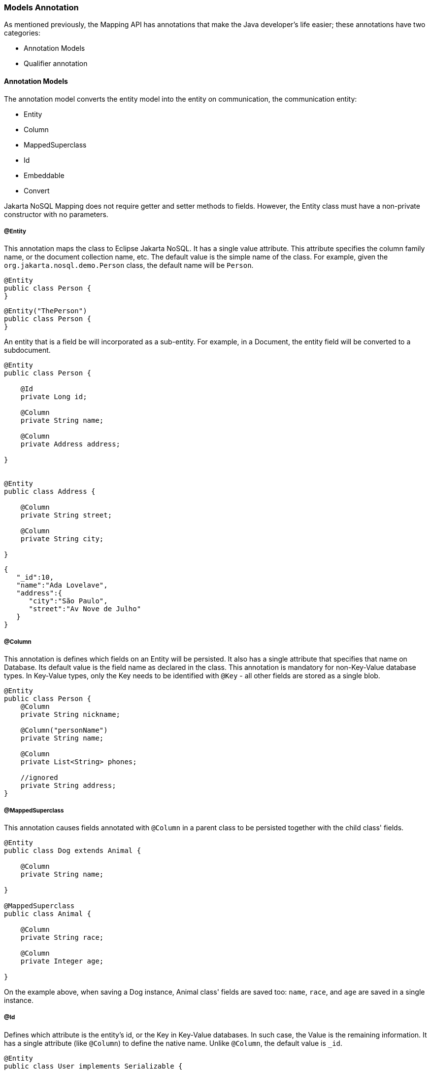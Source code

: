 // Copyright (c) 2019-2020 Otavio Santana, Leonardo de Moura Rocha Lima and others
//
// This program and the accompanying materials are made available under the
// terms of the Eclipse Public License v. 2.0 which is available at
// http://www.eclipse.org/legal/epl-2.0.
//
// This Source Code may also be made available under the following Secondary
// Licenses when the conditions for such availability set forth in the Eclipse
// Public License v. 2.0 are satisfied: GNU General Public License, version 2
// with the GNU Classpath Exception which is available at
// https://www.gnu.org/software/classpath/license.html.
//
// SPDX-License-Identifier: EPL-2.0 OR GPL-2.0 WITH Classpath-exception-2.0

=== Models Annotation

As mentioned previously, the Mapping API has annotations that make the Java developer's life easier; these annotations have two categories:

* Annotation Models
* Qualifier annotation

==== Annotation Models

The annotation model converts the entity model into the entity on communication, the communication entity:


* Entity
* Column
* MappedSuperclass
* Id
* Embeddable
* Convert


Jakarta NoSQL Mapping does not require getter and setter methods to fields. However, the Entity class must have a non-private constructor with no parameters.

===== @Entity

This annotation maps the class to Eclipse Jakarta NoSQL. It has a single value attribute. This attribute specifies the column family name, or the document collection name, etc. The default value is the simple name of the class. For example, given the `org.jakarta.nosql.demo.Person` class, the default name will be `Person`.

[source,java]
----
@Entity
public class Person {
}
----

[source,java]
----
@Entity("ThePerson")
public class Person {
}
----

An entity that is a field be will incorporated as a sub-entity. For example, in a Document, the entity field will be converted to a subdocument.


[source,java]
----
@Entity
public class Person {

    @Id
    private Long id;

    @Column
    private String name;

    @Column
    private Address address;

}


@Entity
public class Address {

    @Column
    private String street;

    @Column
    private String city;

}
----


[source,json]
----
{
   "_id":10,
   "name":"Ada Lovelave",
   "address":{
      "city":"São Paulo",
      "street":"Av Nove de Julho"
   }
}
----
===== @Column

This annotation is defines which fields on an Entity will be persisted. It also has a single attribute that specifies that name on Database. Its default value is the field name as declared in the class. This annotation is mandatory for non-Key-Value database types. In Key-Value types, only the Key needs to be identified with `@Key` - all other fields are stored as a single blob. 

[source,java]
----
@Entity
public class Person {
    @Column
    private String nickname;

    @Column("personName")
    private String name;

    @Column
    private List<String> phones;

    //ignored
    private String address;
}
----

===== @MappedSuperclass

This annotation causes fields annotated with `@Column` in a parent class to be persisted together with the child class' fields. 


[source,java]
----
@Entity
public class Dog extends Animal {

    @Column
    private String name;

}

@MappedSuperclass
public class Animal {

    @Column
    private String race;

    @Column
    private Integer age;

}
----

On the example above, when saving a Dog instance, Animal class' fields are saved too: `name`, `race`, and `age` are saved in a single instance.


===== @Id

Defines which attribute is the entity's id, or the Key in Key-Value databases. In such case, the Value is the remaining information. It has a single attribute (like `@Column`) to define the native name. Unlike `@Column`, the default value is `_id`. 

[source,java]
----
@Entity
public class User implements Serializable {

    @Id
    private String userName;

    @Column
    private String name;

    @Column
    private List<String> phones;
}
----


===== @Embeddable

Defines a class whose instances are stored as an intrinsic part of an owning entity and share the identity of that object. The behaviour is similar to `@MappedSuperclass`, but this is used on composition instead of inheritance.

[source,java]
----
@Entity
public class Book {

    @Column
    private String title;

    @Column
    private Author author;
}

@Embeddable
public class Author {

    @Column
    private String author;

    @Column
    private Integer age;
}

In this example, there is a single Instance in the database with columns `title`, `author` and `age`.
----

===== @Convert

This annotation allows value convertions when mapping the value that came from the Communication API. This is useful for cases such as to cipher a field (String to String conversion), or to convert to a custom type. The Converter annotation has a single, mandatory parameter: a Class that inherits from AttributeConverter that will be used to perform the convertion. The example below shows how to create a converter to a custom Money class.

[source,java]
----
@Entity
public class Employee {
    
    @Column
    private String name;

    @Column
    private Job job;

    @Column("money")
    @Convert(MoneyConverter.class)
    private MonetaryAmmount salary;
}

public class MoneyConverter implements AttributeConverter<MonetaryAmmount, String> {
    
    @Override
    public String convertToDatabaseColumn(MonetaryAmmount appValue) {
        return appValue.toString();
    }
    
    @Override
    public MonetaryAmmount convertToEntityAttribute(String dbValue) {
        return MonetaryAmmount.parse(dbValue);
    }
}

public class MonetaryAmmount {
    private final String currency;

    private final BigDecimal value;

    public String toString() {
        //specific implementation
    }

    public static MonetaryAmmount parse(String string) {
        //specific implementation
    }

}
----

===== Collections

The Mapping layer supports `java.util.Collection` (and subclasses, as defined below) mapping to simple elements such as `String` and `Integer` (that will be sent to the communication API as-is), and mapping to `Entity` or `Embedded` entities. 

The following collections are supported:

* `java.util.Deque`
* `java.util.Queue`
* `java.util.List`
* `java.util.Iterable`
* `java.util.NavigableSet`
* `java.util.SortedSet`
* `java.util.Collection`


[source,java]
----
@Entity
public class Person {

    @Id
    private Long id;

    @Column
    private String name;

    @Column
    private List<String> phones;

    @Column
    private List<Address> addresses;
}

@Embeddable
public class Address {

    @Column
    private String street;

    @Column
    private String city;

}
----

The above classes are mapped to:

[source,json]
----
{
   "_id":10,
   "addresses":[
      {
         "city":"São Paulo",
         "street":"Av Nove de Julho"
      },
      {
         "city":"Salvador",
         "street":"Rua Engenheiro Jose Anasoh"
      }
   ],
   "name":"Name",
   "phones":[
      "234",
      "432"
   ]
}
----
==== @Database

This annotation allows programmers to specialize `@Inject` annotations to choose which specific resource should be injected.

For example, when working with multiple DocumentRepositories, the following is ambiguous:

[source,java]
----
@Inject
private DocumentRepository repositoryA;

@Inject
private DocumentRepository repositoryB;
----

`@Database` has two attributes to help specify what resource should be injected:

* *DatabaseType*: The database type (key-value, document, column, graph);
* *provider*: The provider's database name

Applying the annotation to the example above, the result is:

[source,java]
----
@Inject
@Database(value = DatabaseType.DOCUMENT, provider = “databaseA”)
private DocumentRepository repositoryA;

@Inject
@Database(value = DatabaseType.DOCUMENT, provider = “databaseB”)
private DocumentRepository repositoryB;
----

A producer method annotaded with the same `@Database` values must exist as well.
